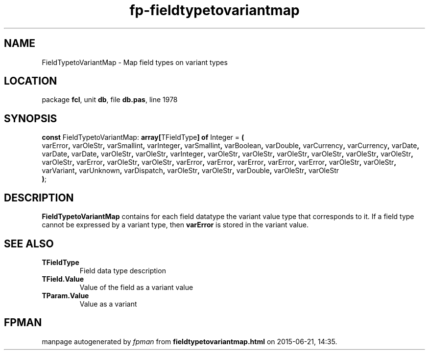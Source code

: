 .\" file autogenerated by fpman
.TH "fp-fieldtypetovariantmap" 3 "2014-03-14" "fpman" "Free Pascal Programmer's Manual"
.SH NAME
FieldTypetoVariantMap - Map field types on variant types
.SH LOCATION
package \fBfcl\fR, unit \fBdb\fR, file \fBdb.pas\fR, line 1978
.SH SYNOPSIS
\fBconst\fR FieldTypetoVariantMap: \fB\fBarray[\fRTFieldType\fB] of \fRInteger\fR = \fB(\fR
  varError\fB,\fR varOleStr\fB,\fR varSmallint\fB,\fR varInteger\fB,\fR varSmallint\fB,\fR varBoolean\fB,\fR varDouble\fB,\fR varCurrency\fB,\fR varCurrency\fB,\fR varDate\fB,\fR varDate\fB,\fR varDate\fB,\fR varOleStr\fB,\fR varOleStr\fB,\fR varInteger\fB,\fR varOleStr\fB,\fR varOleStr\fB,\fR varOleStr\fB,\fR varOleStr\fB,\fR varOleStr\fB,\fR varOleStr\fB,\fR varOleStr\fB,\fR varError\fB,\fR varOleStr\fB,\fR varOleStr\fB,\fR varError\fB,\fR varError\fB,\fR varError\fB,\fR varError\fB,\fR varError\fB,\fR varOleStr\fB,\fR varOleStr\fB,\fR varVariant\fB,\fR varUnknown\fB,\fR varDispatch\fB,\fR varOleStr\fB,\fR varOleStr\fB,\fR varDouble\fB,\fR varOleStr\fB,\fR varOleStr
.br
\fB)\fR;

.SH DESCRIPTION
\fBFieldTypetoVariantMap\fR contains for each field datatype the variant value type that corresponds to it. If a field type cannot be expressed by a variant type, then \fBvarError\fR is stored in the variant value.


.SH SEE ALSO
.TP
.B TFieldType
Field data type description
.TP
.B TField.Value
Value of the field as a variant value
.TP
.B TParam.Value
Value as a variant

.SH FPMAN
manpage autogenerated by \fIfpman\fR from \fBfieldtypetovariantmap.html\fR on 2015-06-21, 14:35.

